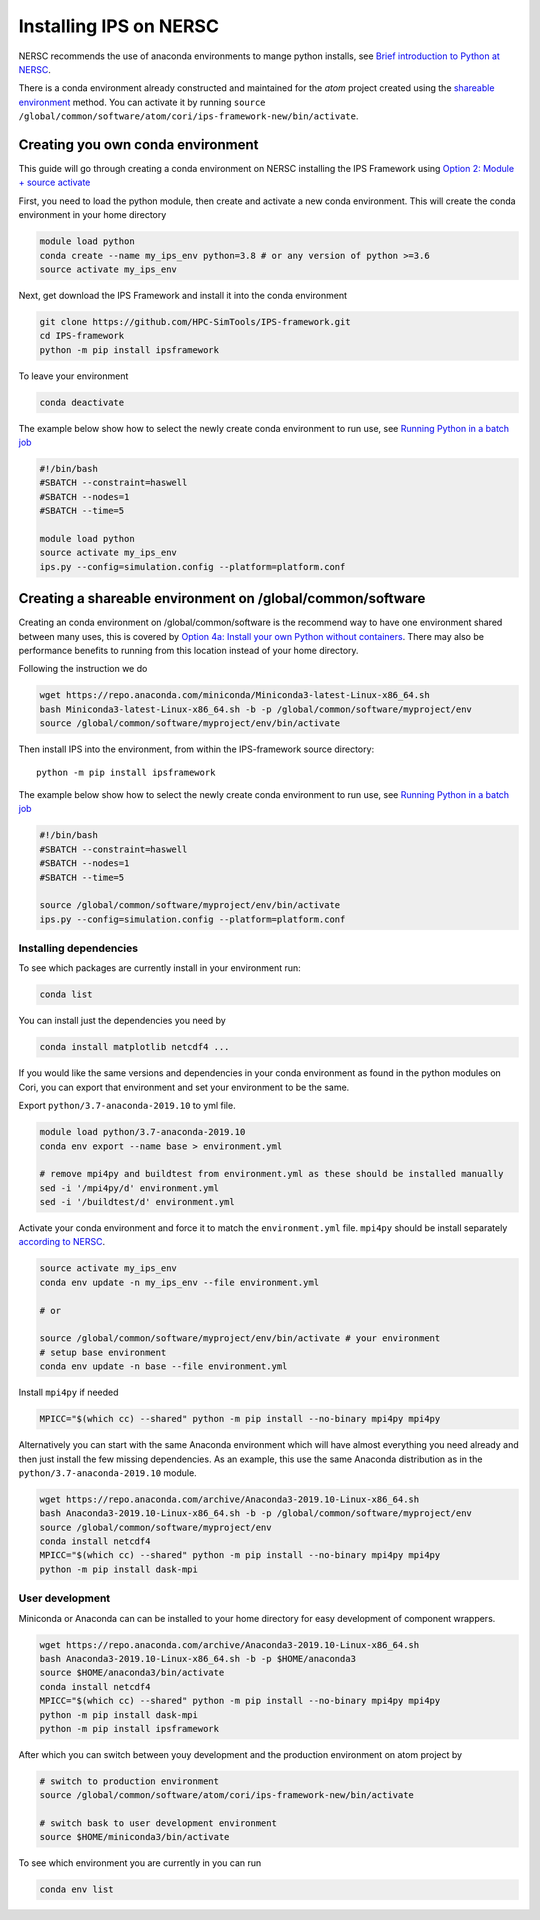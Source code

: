 =======================
Installing IPS on NERSC
=======================

NERSC recommends the use of anaconda environments to mange python
installs, see `Brief introduction to Python at NERSC
<https://docs.nersc.gov/development/languages/python/overview/>`_.

There is a conda environment already constructed and maintained for
the *atom* project created using the `shareable environment`_
method. You can activate it by running ``source
/global/common/software/atom/cori/ips-framework-new/bin/activate``.

Creating you own conda environment
----------------------------------

This guide will go through creating a conda environment on NERSC
installing the IPS Framework using `Option 2: Module + source activate
<https://docs.nersc.gov/development/languages/python/nersc-python/#option-2-module-source-activate>`_

First, you need to load the python module, then create and activate a
new conda environment. This will create the conda environment in your
home directory

.. code-block:: bash

  module load python
  conda create --name my_ips_env python=3.8 # or any version of python >=3.6
  source activate my_ips_env

Next, get download the IPS Framework and install it into the conda
environment

.. code-block:: bash

  git clone https://github.com/HPC-SimTools/IPS-framework.git
  cd IPS-framework
  python -m pip install ipsframework

To leave your environment

.. code-block:: bash

  conda deactivate

The example below show how to select the newly create conda
environment to run use, see `Running Python in a batch job
<https://docs.nersc.gov/development/languages/python/overview/#running-python-in-a-batch-job>`_

.. code-block:: bash

  #!/bin/bash
  #SBATCH --constraint=haswell
  #SBATCH --nodes=1
  #SBATCH --time=5

  module load python
  source activate my_ips_env
  ips.py --config=simulation.config --platform=platform.conf

.. _shareable environment:

Creating a shareable environment on /global/common/software
-----------------------------------------------------------

Creating an conda environment on /global/common/software is the
recommend way to have one environment shared between many uses, this
is covered by `Option 4a: Install your own Python without containers
<https://docs.nersc.gov/development/languages/python/nersc-python/#option-4a-install-your-own-python-without-containers>`_.
There may also be performance benefits to running from this location
instead of your home directory.

Following the instruction we do

.. code-block:: bash

  wget https://repo.anaconda.com/miniconda/Miniconda3-latest-Linux-x86_64.sh
  bash Miniconda3-latest-Linux-x86_64.sh -b -p /global/common/software/myproject/env
  source /global/common/software/myproject/env/bin/activate

Then install IPS into the environment, from within the IPS-framework
source directory::

  python -m pip install ipsframework

The example below show how to select the newly create conda
environment to run use, see `Running Python in a batch job
<https://docs.nersc.gov/development/languages/python/overview/#running-python-in-a-batch-job>`_

.. code-block:: bash

  #!/bin/bash
  #SBATCH --constraint=haswell
  #SBATCH --nodes=1
  #SBATCH --time=5

  source /global/common/software/myproject/env/bin/activate
  ips.py --config=simulation.config --platform=platform.conf


Installing dependencies
~~~~~~~~~~~~~~~~~~~~~~~

To see which packages are currently install in your environment run:

.. code-block:: bash

   conda list

You can install just the dependencies you need by

.. code-block:: bash

   conda install matplotlib netcdf4 ...

If you would like the same versions and dependencies in your conda
environment as found in the python modules on Cori, you can export
that environment and set your environment to be the same.

Export ``python/3.7-anaconda-2019.10`` to yml file.

.. code-block:: bash

   module load python/3.7-anaconda-2019.10
   conda env export --name base > environment.yml

   # remove mpi4py and buildtest from environment.yml as these should be installed manually
   sed -i '/mpi4py/d' environment.yml
   sed -i '/buildtest/d' environment.yml

Activate your conda environment and force it to match the
``environment.yml`` file. ``mpi4py`` should be install separately
`according to NERSC
<https://docs.nersc.gov/development/languages/python/parallel-python/#mpi4py-in-your-custom-conda-environment>`_.

.. code-block:: bash

   source activate my_ips_env
   conda env update -n my_ips_env --file environment.yml

   # or

   source /global/common/software/myproject/env/bin/activate # your environment
   # setup base environment
   conda env update -n base --file environment.yml

Install ``mpi4py`` if needed

.. code-block:: bash

   MPICC="$(which cc) --shared" python -m pip install --no-binary mpi4py mpi4py

Alternatively you can start with the same Anaconda environment which
will have almost everything you need already and then just install the
few missing dependencies. As an example, this use the same Anaconda
distribution as in the ``python/3.7-anaconda-2019.10`` module.

.. code-block:: bash

   wget https://repo.anaconda.com/archive/Anaconda3-2019.10-Linux-x86_64.sh
   bash Anaconda3-2019.10-Linux-x86_64.sh -b -p /global/common/software/myproject/env
   source /global/common/software/myproject/env
   conda install netcdf4
   MPICC="$(which cc) --shared" python -m pip install --no-binary mpi4py mpi4py
   python -m pip install dask-mpi

User development
~~~~~~~~~~~~~~~~

Miniconda or Anaconda can can be installed to your home directory for easy development of component wrappers.

.. code-block:: bash

   wget https://repo.anaconda.com/archive/Anaconda3-2019.10-Linux-x86_64.sh
   bash Anaconda3-2019.10-Linux-x86_64.sh -b -p $HOME/anaconda3
   source $HOME/anaconda3/bin/activate
   conda install netcdf4
   MPICC="$(which cc) --shared" python -m pip install --no-binary mpi4py mpi4py
   python -m pip install dask-mpi
   python -m pip install ipsframework


After which you can switch between youy development and the production
environment on atom project by

.. code-block:: bash

   # switch to production environment
   source /global/common/software/atom/cori/ips-framework-new/bin/activate

   # switch bask to user development environment
   source $HOME/miniconda3/bin/activate

To see which environment you are currently in you can run

.. code-block:: bash

   conda env list
